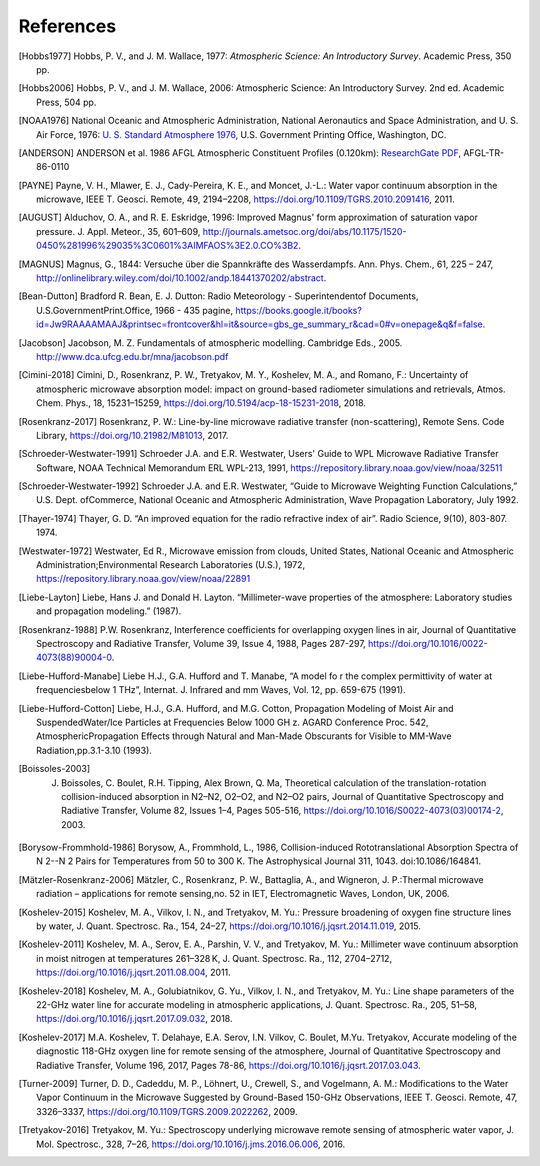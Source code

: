 ==========
References
==========

.. [Hobbs1977] Hobbs, P. V., and J. M. Wallace, 1977: *Atmospheric Science: An Introductory Survey*. Academic Press, 350 pp.

.. [Hobbs2006] Hobbs, P. V., and J. M. Wallace, 2006: Atmospheric Science: An Introductory Survey. 2nd ed. Academic Press, 504 pp.

.. [NOAA1976] National Oceanic and Atmospheric Administration, National Aeronautics and Space Administration, and U. S. Air Force, 1976: `U. S. Standard Atmosphere 1976 <https://ntrs.nasa.gov/archive/nasa/casi.ntrs.nasa.gov/19770009539.pdf>`_, U.S. Government Printing Office, Washington, DC.

.. [ANDERSON] ANDERSON et al. 1986 AFGL Atmospheric Constituent Profiles (0.120km): `ResearchGate PDF <https://www.researchgate.net/publication/235054307_AFGL_Atmospheric_Constituent_Profiles_0120km>`_, AFGL-TR-86-0110

.. [PAYNE] Payne, V. H., Mlawer, E. J., Cady-Pereira, K. E., and Moncet, J.-L.: Water vapor continuum absorption in the microwave, IEEE T. Geosci. Remote, 49, 2194–2208, https://doi.org/10.1109/TGRS.2010.2091416, 2011.

.. [AUGUST] Alduchov, O. A., and R. E. Eskridge, 1996: Improved Magnus' form approximation of saturation vapor pressure. J. Appl. Meteor., 35, 601–609, http://journals.ametsoc.org/doi/abs/10.1175/1520-0450%281996%29035%3C0601%3AIMFAOS%3E2.0.CO%3B2.

.. [MAGNUS] Magnus, G., 1844: Versuche über die Spannkräfte des Wasserdampfs. Ann. Phys. Chem., 61, 225 – 247, http://onlinelibrary.wiley.com/doi/10.1002/andp.18441370202/abstract.

.. [Bean-Dutton] Bradford R. Bean, E. J. Dutton: Radio Meteorology - Superintendentof Documents, U.S.GovernmentPrint.Office, 1966 - 435 pagine, https://books.google.it/books?id=Jw9RAAAAMAAJ&printsec=frontcover&hl=it&source=gbs_ge_summary_r&cad=0#v=onepage&q&f=false.

.. [Jacobson] Jacobson, M. Z. Fundamentals of atmospheric modelling. Cambridge Eds., 2005. http://www.dca.ufcg.edu.br/mna/jacobson.pdf

.. [Cimini-2018] Cimini, D., Rosenkranz, P. W., Tretyakov, M. Y., Koshelev, M. A., and Romano, F.: Uncertainty of atmospheric microwave absorption model: impact on ground-based radiometer simulations and retrievals, Atmos. Chem. Phys., 18, 15231–15259, https://doi.org/10.5194/acp-18-15231-2018, 2018.

.. [Rosenkranz-2017] Rosenkranz, P. W.: Line-by-line microwave radiative transfer (non-scattering), Remote Sens. Code Library, https://doi.org/10.21982/M81013, 2017.

.. [Schroeder-Westwater-1991] Schroeder J.A. and E.R. Westwater, Users' Guide to WPL Microwave Radiative Transfer Software, NOAA Technical Memorandum ERL WPL-213, 1991, https://repository.library.noaa.gov/view/noaa/32511

.. [Schroeder-Westwater-1992] Schroeder J.A. and E.R. Westwater, “Guide to Microwave Weighting Function Calculations,” U.S. Dept. ofCommerce, National Oceanic and Atmospheric Administration, Wave Propagation Laboratory, July 1992. 

.. [Thayer-1974] Thayer, G. D. “An improved equation for the radio refractive index of air”. Radio Science, 9(10), 803-807. 1974.

.. [Westwater-1972] Westwater, Ed R., Microwave emission from clouds, United States, National Oceanic and Atmospheric Administration;Environmental Research Laboratories (U.S.), 1972, https://repository.library.noaa.gov/view/noaa/22891

.. [Liebe-Layton] Liebe, Hans J. and Donald H. Layton. “Millimeter-wave properties of the atmosphere: Laboratory studies and propagation modeling.” (1987).

.. [Rosenkranz-1988] P.W. Rosenkranz, Interference coefficients for overlapping oxygen lines in air, Journal of Quantitative Spectroscopy and Radiative Transfer, Volume 39, Issue 4, 1988, Pages 287-297, https://doi.org/10.1016/0022-4073(88)90004-0.

.. [Liebe-Hufford-Manabe] Liebe H.J., G.A. Hufford and T. Manabe, “A model fo r the complex permittivity of water at frequenciesbelow 1 THz”, Internat. J. Infrared and mm Waves, Vol. 12, pp. 659-675 (1991). 

.. [Liebe-Hufford-Cotton] Liebe, H.J., G.A. Hufford, and M.G. Cotton, Propagation Modeling of Moist Air and SuspendedWater/Ice Particles at Frequencies Below 1000 GH z. AGARD Conference Proc. 542, AtmosphericPropagation Effects through Natural and Man-Made Obscurants for Visible to MM-Wave Radiation,pp.3.1-3.10 (1993). 

.. [Boissoles-2003] J. Boissoles, C. Boulet, R.H. Tipping, Alex Brown, Q. Ma, Theoretical calculation of the translation-rotation collision-induced absorption in N2–N2, O2–O2, and N2–O2 pairs, Journal of Quantitative Spectroscopy and Radiative Transfer, Volume 82, Issues 1–4, Pages 505-516, https://doi.org/10.1016/S0022-4073(03)00174-2, 2003.

.. [Borysow-Frommhold-1986] Borysow, A., Frommhold, L., 1986, Collision-induced Rototranslational Absorption Spectra of N 2--N 2 Pairs for Temperatures from 50 to 300 K. The Astrophysical Journal 311, 1043. doi:10.1086/164841.

.. [Mätzler-Rosenkranz-2006] Mätzler, C., Rosenkranz, P. W., Battaglia, A., and Wigneron, J. P.:Thermal microwave radiation – applications for remote sensing,no. 52 in IET, Electromagnetic Waves, London, UK, 2006. 

.. [Koshelev-2015] Koshelev, M. A., Vilkov, I. N., and Tretyakov, M. Yu.: Pressure broadening of oxygen fine structure lines by water, J. Quant. Spectrosc. Ra., 154, 24–27, https://doi.org/10.1016/j.jqsrt.2014.11.019, 2015. 

.. [Koshelev-2011] Koshelev, M. A., Serov, E. A., Parshin, V. V., and Tretyakov, M. Yu.: Millimeter wave continuum absorption in moist nitrogen at temperatures 261–328 K, J. Quant. Spectrosc. Ra., 112, 2704–2712, https://doi.org/10.1016/j.jqsrt.2011.08.004, 2011. 

.. [Koshelev-2018] Koshelev, M. A., Golubiatnikov, G. Yu., Vilkov, I. N., and Tretyakov, M. Yu.: Line shape parameters of the 22-GHz water line for accurate modeling in atmospheric applications, J. Quant. Spectrosc. Ra., 205, 51–58, https://doi.org/10.1016/j.jqsrt.2017.09.032, 2018. 

.. [Koshelev-2017] M.A. Koshelev, T. Delahaye, E.A. Serov, I.N. Vilkov, C. Boulet, M.Yu. Tretyakov, Accurate modeling of the diagnostic 118-GHz oxygen line for remote sensing of the atmosphere, Journal of Quantitative Spectroscopy and Radiative Transfer, Volume 196, 2017, Pages 78-86, https://doi.org/10.1016/j.jqsrt.2017.03.043.

.. [Turner-2009] Turner, D. D., Cadeddu, M. P., Löhnert, U., Crewell, S., and Vogelmann, A. M.: Modifications to the Water Vapor Continuum in the Microwave Suggested by Ground-Based 150-GHz Observations, IEEE T. Geosci. Remote, 47, 3326–3337, https://doi.org/10.1109/TGRS.2009.2022262, 2009.

.. [Tretyakov-2016] Tretyakov, M. Yu.: Spectroscopy underlying microwave remote sensing of atmospheric water vapor, J. Mol. Spectrosc., 328, 7–26, https://doi.org/10.1016/j.jms.2016.06.006, 2016. 